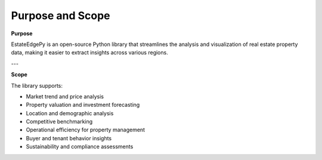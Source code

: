 ==================
Purpose and Scope
==================

**Purpose**

EstateEdgePy is an open-source Python library that streamlines the analysis and visualization of real estate property data, making it easier to extract insights across various regions.

---

**Scope**

The library supports:

* Market trend and price analysis
* Property valuation and investment forecasting
* Location and demographic analysis
* Competitive benchmarking
* Operational efficiency for property management
* Buyer and tenant behavior insights
* Sustainability and compliance assessments

